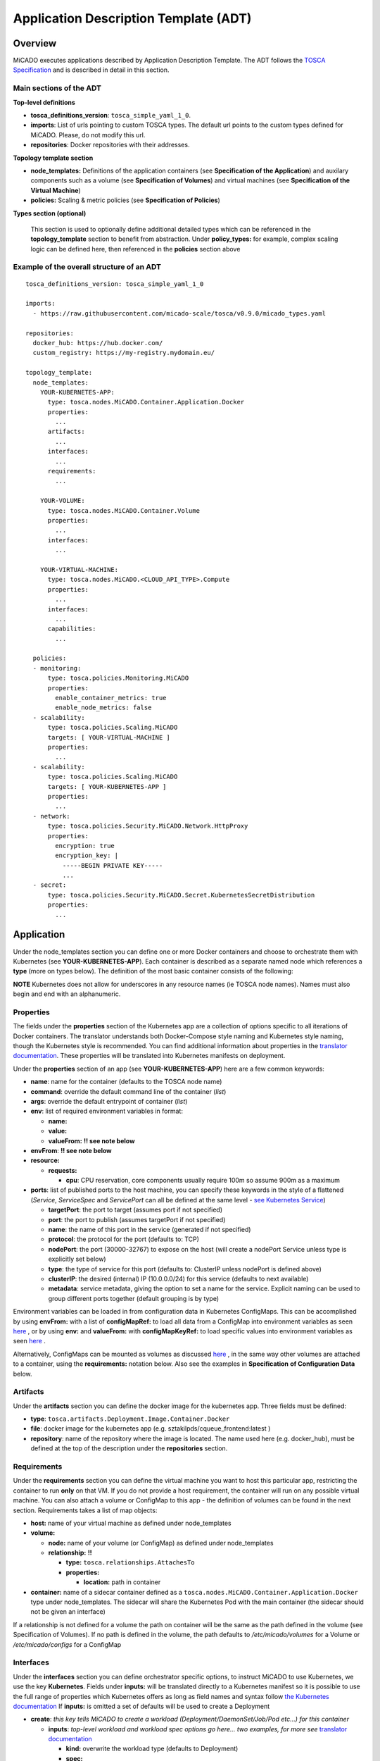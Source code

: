 .. _applicationdescription:


Application Description Template (ADT)
======================================

Overview
--------

MiCADO executes applications described by Application Description Template.
The ADT follows the `TOSCA Specification
<http://docs.oasis-open.org/tosca/TOSCA-Simple-Profile-YAML/v1.2/TOSCA-Simple-Profile-YAML-v1.2.pdf>`_
and is described in detail in this section.

Main sections of the ADT
~~~~~~~~~~~~~~~~~~~~~~~~

**Top-level definitions**

* **tosca_definitions_version**: ``tosca_simple_yaml_1_0``.
* **imports**: List of urls pointing to custom TOSCA types.
  The default url points to the custom types defined for MiCADO.
  Please, do not modify this url.
* **repositories**: Docker repositories with their addresses.

**Topology template section**

* **node_templates:** Definitions of the application containers (see
  **Specification of the Application**) and auxilary
  components such as a volume (see **Specification of Volumes**)
  and virtual machines (see **Specification of the Virtual Machine**)
* **policies:** Scaling & metric policies (see **Specification of Policies**)

**Types section (optional)**

  This section is used to optionally define additional detailed types which
  can be referenced in the **topology_template** section to benefit from
  abstraction. Under **policy_types:** for example, complex scaling logic
  can be defined here, then referenced in the **policies** section above


Example of the overall structure of an ADT
~~~~~~~~~~~~~~~~~~~~~~~~~~~~~~~~~~~~~~~~~~

::

   tosca_definitions_version: tosca_simple_yaml_1_0

   imports:
     - https://raw.githubusercontent.com/micado-scale/tosca/v0.9.0/micado_types.yaml

   repositories:
     docker_hub: https://hub.docker.com/
     custom_registry: https://my-registry.mydomain.eu/

   topology_template:
     node_templates:
       YOUR-KUBERNETES-APP:
         type: tosca.nodes.MiCADO.Container.Application.Docker
         properties:
           ...
         artifacts:
           ...
         interfaces:
           ...
         requirements:
           ...

       YOUR-VOLUME:
         type: tosca.nodes.MiCADO.Container.Volume
         properties:
           ...
         interfaces:
           ...

       YOUR-VIRTUAL-MACHINE:
         type: tosca.nodes.MiCADO.<CLOUD_API_TYPE>.Compute
         properties:
           ...
         interfaces:
           ...
         capabilities:
           ...

     policies:
     - monitoring:
         type: tosca.policies.Monitoring.MiCADO
         properties:
           enable_container_metrics: true
           enable_node_metrics: false
     - scalability:
         type: tosca.policies.Scaling.MiCADO
         targets: [ YOUR-VIRTUAL-MACHINE ]
         properties:
           ...
     - scalability:
         type: tosca.policies.Scaling.MiCADO
         targets: [ YOUR-KUBERNETES-APP ]
         properties:
           ...
     - network:
         type: tosca.policies.Security.MiCADO.Network.HttpProxy
         properties:
           encryption: true
           encryption_key: |
             -----BEGIN PRIVATE KEY-----
             ...
     - secret:
         type: tosca.policies.Security.MiCADO.Secret.KubernetesSecretDistribution
         properties:
           ...

Application
-----------

Under the node_templates section you can define one or more Docker containers
and choose to orchestrate them with Kubernetes (see **YOUR-KUBERNETES-APP**).
Each container is described as a separate named node which references a
**type** (more on types below). The definition of the most basic container
consists of the following:

**NOTE** Kubernetes does not allow for underscores in any resource names
(ie TOSCA node names). Names must also begin and end with an alphanumeric.

Properties
~~~~~~~~~~
The fields under the **properties** section of the Kubernetes app are a
collection of options specific to all iterations of Docker containers.
The translator understands both Docker-Compose style naming and Kubernetes
style naming, though the Kubernetes style is recommended. You can find
additional information about properties in the `translator documentation
<https://github.com/jaydesl/TOSCAKubed/blob/master/README.md>`__. These
properties will be translated into Kubernetes manifests on deployment.

Under the **properties** section of an app (see **YOUR-KUBERNETES-APP**)
here are a few common keywords:

* **name**: name for the container (defaults to the TOSCA node name)
* **command**: override the default command line of the container (*list*)
* **args**: override the default entrypoint of container (*list*)
* **env**: list of required environment variables in format:

  * **name:**
  * **value:**
  * **valueFrom:** **!! see note below**
* **envFrom**: **!! see note below**
* **resource:**

  * **requests:**

    * **cpu**: CPU reservation, core components usually require 100m so assume
      900m as a maximum
* **ports**: list of published ports to the host machine, you can specify these
  keywords in the style of a flattened (*Service*, *ServiceSpec* and
  *ServicePort* can all be defined at the same level - `see Kubernetes Service
  <https://kubernetes.io/docs/reference/generated/kubernetes-api/v1.15/#service-v1-core>`__)

  * **targetPort**: the port to target (assumes port if not specified)
  * **port**: the port to publish (assumes targetPort if not specified)
  * **name**: the name of this port in the service (generated if not specified)
  * **protocol**: the protocol for the port (defaults to: TCP)
  * **nodePort**: the port (30000-32767) to expose on the host
    (will create a nodePort Service unless type is explicitly set below)
  * **type**: the type of service for this port (defaults to: ClusterIP
    unless nodePort is defined above)
  * **clusterIP**: the desired (internal) IP (10.0.0.0/24) for this service
    (defaults to next available)
  * **metadata**: service metadata, giving the option to set a name for the
    service. Explicit naming can be used to group different ports together
    (default grouping is by type)

Environment variables can be loaded in from configuration
data in Kubernetes ConfigMaps. This can be accomplished by using **envFrom:**
with a list of **configMapRef:** to load all data from a ConfigMap into
environment variables as seen
`here <https://kubernetes.io/docs/tasks/configure-pod-container/configure-pod-configmap/#configure-all-key-value-pairs-in-a-configmap-as-container-environment-variables>`__
, or by using **env:** and **valueFrom:**  with **configMapKeyRef:** to load
specific values into environment variables as seen
`here <https://kubernetes.io/docs/tasks/configure-pod-container/configure-pod-configmap/#define-container-environment-variables-using-configmap-data>`__
.

Alternatively, ConfigMaps can be mounted as volumes as discussed
`here <https://kubernetes.io/docs/tasks/configure-pod-container/configure-pod-configmap/#add-configmap-data-to-a-volume>`__
, in the same way other volumes are attached to a container, using the
**requirements:** notation below. Also see the examples in **Specification**
**of Configuration Data** below.


Artifacts
~~~~~~~~~
Under the **artifacts** section you can define the docker image for the
kubernetes app. Three fields must be defined:

* **type**: ``tosca.artifacts.Deployment.Image.Container.Docker``
* **file**: docker image for the kubernetes app
  (e.g. sztakilpds/cqueue_frontend:latest )
* **repository**: name of the repository where the image is located.
  The name used here (e.g. docker_hub), must be defined at the top of
  the description under the **repositories** section.

Requirements
~~~~~~~~~~~~
Under the **requirements** section you can define the virtual machine
you want to host this particular app, restricting the container to run
**only** on that VM. If you do not provide a host requirement, the container
will run on any possible virtual machine. You can also attach a volume or
ConfigMap to this app - the definition of volumes can be found in the next
section. Requirements takes a list of map objects:

* **host:** name of your virtual machine as defined under node_templates
* **volume:**

  * **node:** name of your volume (or ConfigMap) as defined under
    node_templates
  * **relationship:** **!!**

    * **type:** ``tosca.relationships.AttachesTo``
    * **properties:**

      * **location:** path in container

* **container:** name of a sidecar container defined as a
  ``tosca.nodes.MiCADO.Container.Application.Docker`` type under
  node_templates. The sidecar will share the Kubernetes Pod with
  the main container (the sidecar should not be given an interface)

If a relationship is not defined for a volume the
path on container will be the same as the path defined in the volume
(see Specification of Volumes). If no path is defined in the volume,
the path defaults to */etc/micado/volumes* for a Volume or
*/etc/micado/configs* for a ConfigMap

Interfaces
~~~~~~~~~~
Under the **interfaces** section you can define orchestrator specific
options, to instruct MiCADO to use Kubernetes, we use the key **Kubernetes**.
Fields under **inputs:** will be translated directly to a Kubernetes manifest
so it is possible to use the full range of properties which Kubernetes offers
as long as field names and syntax follow `the Kubernetes documentation <https://kubernetes.io/docs/reference/generated/kubernetes-api/v1.15/#deployment-v1-apps>`__
If **inputs:** is omitted a set of defaults will be used to create a Deployment

* **create**: *this key tells MiCADO to create a workload*
  *(Deployment/DaemonSet/Job/Pod etc...) for this container*

  * **inputs**: *top-level workload and workload spec options go here...
    two examples, for more see* `translator documentation <https://github.com/jaydesl/TOSCAKubed/blob/master/README.md>`__

    * **kind:** overwrite the workload type (defaults to Deployment)
    * **spec:**

      * **strategy:**

        * **type:** Recreate (kill pods then update instead of RollingUpdate)

* **configure**: *this key configures the Pod for this workload*

  * **inputs**: `PodTemplateSpec <https://kubernetes.io/docs/reference/generated/kubernetes-api/v1.13/#podspec-v1-core>`__ options follow here... For example

    * **spec:**

      * **restartPolicy:** change the restart policy (defaults to Always)

Types
~~~~~

Through abstraction, it is possible to reference a
pre-defined parent type and simplify the description of a container. These
parent types can hide or reduce the complexity of more complex TOSCA constructs
such as **artifacts** and **interfaces** by enforcing defaults or moving them
to a simpler construct such as **properties**. Currently MiCADO supports the
following types:

* **tosca.nodes.MiCADO.Container.Application.Docker** -
  The base and most common type for Docker containers in MiCADO. If the
  desired Docker container image is stored in DockerHub, the property
  **image:** can be used instead of defining **artifacts:**

* **tosca.nodes.MiCADO.Container.Application.Docker.Deployment** -
  As above, but orchestrated as a Kubernetes Deployment so that **interfaces:**
  is not required

* **tosca.nodes.MiCADO.Container.Application.Docker.DaemonSet** -
  As above, but for a Kubernetes DaemonSet

* **tosca.nodes.MiCADO.Container.Pod.Kubernetes** -
  Creates an empty Pod. No properties are available, so to use this type
  a container must be defined and **assigned no interface** as type
  ``tosca.nodes.MiCADO.Container.Application.Docker`` and referenced under
  **requirements:** (more than one container can be referenced to run
  multiple containers in a single Pod)

* **tosca.nodes.MiCADO.Container.Pod.Kubernetes.Deployment** -
  As above, but a Kubernetes Deployment

Examples of the definition of a basic application
~~~~~~~~~~~~~~~~~~~~~~~~~~~~~~~~~~~~~~~~~~~~~~~~~
**With** *tosca.nodes.MiCADO.Container.Application.Docker* **and the**
**Docker image in a custom repository**
::

  YOUR-KUBERNETES-APP:
    type: tosca.nodes.MiCADO.Container.Application.Docker
    properties:
      name:
      command:
      args:
      env:
      ...
    artifacts:
      image:
        type: tosca.artifacts.Deployment.Image.Container.Docker
        file: YOUR_DOCKER_IMAGE
        repository: custom_registry
    requirements:
    - host: YOUR-VIRTUAL-MACHINE
    interfaces:
      Kubernetes:
        create:
          inputs:
          ...

**With** *tosca.nodes.MiCADO.Container.Application.Docker* **and the**
**Docker image in DockerHub**
::

  YOUR-KUBERNETES-APP:
    type: tosca.nodes.MiCADO.Container.Application.Docker
    properties:
      image: YOUR_DOCKER_IMAGE
      name:
      command:
      args:
      env:
      ...
    requirements:
    - host: YOUR-VIRTUAL-MACHINE
    interfaces:
      Kubernetes:
        create:
          inputs:
          ...

**With** *tosca.nodes.MiCADO.Container.Application.Docker.Deployment*
**and the Docker image in DockerHub**
::

  YOUR-KUBERNETES-APP:
    type: tosca.nodes.MiCADO.Container.Application.Docker.Deployment
    properties:
      image: YOUR_DOCKER_IMAGE
      name:
      command:
      args:
      env:
      ...
    requirements:
    - host: YOUR-VIRTUAL-MACHINE

**Multiple containers in a single Pod, images in DockerHub**
::

  YOUR-KUBERNETES-APP:
    type: tosca.nodes.MiCADO.Container.Application.Docker
    properties:
      image: YOUR_DOCKER_IMAGE
      name:
      command:
      ...

  YOUR-OTHER-KUBERNETES-APP:
    type: tosca.nodes.MiCADO.Container.Application.Docker
    properties:
      image: YOUR_OTHER_DOCKER_IMAGE
      name:
      command:
      ...

  YOUR-KUBERNETES-POD:
    type: tosca.nodes.MiCADO.Container.Pod.Kubernetes
    requirements:
    - container: YOUR-KUBERNETES-APP
    - container: YOUR-OTHER-KUBERNETES-APP

Networking in Kubernetes
~~~~~~~~~~~~~~~~~~~~~~~~

Kubernetes networking is inherently different to the approach taken by
Docker/Swarm. This is a complex subject which is worth a `read here <https://kubernetes.io/docs/concepts/cluster-administration/networking/>`__
. Since every pod gets its own IP, which any pod can by default use to
communicate with any other pod, this means there is no network to
explicitly define. If the **ports** keyword is defined in the definition
above, pods can reach each other over CoreDNS via their hostname (container
name).

Under the **outputs** section (this key is nested within *topology_template*)
you can define an output to retrieve from Kubernetes via the adaptor.
Currently, only port info is obtainable.

::

  outputs:
    ports:
      value: { get_attribute: [ YOUR-KUBERNETES-APP, port ]}

Volume
------
Volumes are defined at the same level as virtual machines and containers,
and are then connected to containers using the **requirements:** notation
discussed above in the container spec. Some examples of attaching volumes
will follow.

Interfaces
~~~~~~~~~~
Under the **interfaces** section you should define orchestrator specific
options, here we again use the key **Kubernetes:**

* **create**: *this key tells MiCADO to create a persistent volume and claim*

  * **inputs**: persistent volume specific spec options... here are two
    popular examples, see `Kubernetes volumes <https://kubernetes.io/docs/concepts/storage/volumes/>`__ for more

    * **nfs:**

      * **server:** IP of NFS server
      * **path:** path on NFS share

    * **hostPath:**

      * **path:** path on host

* **configure**:

  * **inputs**: using this key, options can be overwritten in the claim

Types
~~~~~

Through abstraction, it is possible to reference a
pre-defined parent type and simplify the description of a volume. These
parent types can hide or reduce the complexity of more complex TOSCA constructs
such as  **interfaces** by enforcing defaults or moving them
to a simpler construct such as **properties**. Currently MiCADO supports the
following volume types:

* **tosca.nodes.MiCADO.Container.Volume** -
  The base and most common type for volumes in MiCADO. It is
  necessary to define further fields under **interfaces:**
* **tosca.nodes.MiCADO.Container.Volume.EmptyDir** -
  Creates a `EmptyDir <https://kubernetes.io/docs/concepts/storage/volumes/#emptydir>`__
  persistent volume (PV) and claim (PVC) in Kubernetes
* **tosca.nodes.MiCADO.Container.Volume.HostPath** -
  Creates a `HostPath <https://kubernetes.io/docs/concepts/storage/volumes/#hostpath>`__
  PV and PVC. Define the path on host as **path:** under **properties:**
* **tosca.nodes.MiCADO.Container.Volume.NFS** -
  Creates an `NFS <https://kubernetes.io/docs/concepts/storage/volumes/#nfs>`__
  PV and PVC. Define the path and server IP as **path:** and **server:**
  under **properties:**
* **tosca.nodes.MiCADO.Container.Volume.GlusterFS** -
  Creates a `GlusterFS <https://kubernetes.io/docs/concepts/storage/volumes/#glusterfs>`__
  PV and PVC. Define path, endpoint and readOnly flag as **path:**,
  **endpoints:**, and **readOnly:** under **properties:**

Examples of the definition of a basic volume
~~~~~~~~~~~~~~~~~~~~~~~~~~~~~~~~~~~~~~~~~~~~

**With** *tosca.nodes.MiCADO.Container.Volume*
::

  YOUR-VOLUME:
    type: tosca.nodes.MiCADO.Container.Volume
    interfaces:
      Kubernetes:
        create:
          inputs:
            nfs:
              path: /exports
              server: 10.96.0.1

  YOUR-KUBERNETES-APP:
    type: tosca.nodes.MiCADO.Container.Application.Docker.Deployment
    properties:
      ...
    requirements:
    - volume:
        node: YOUR-VOLUME
        relationship:
          type: tosca.relationships.AttachesTo
          properties:
            location: /tmp/container/mount/point

**Another example with** *tosca.nodes.MiCADO.Container.Volume*

  Here, no **relationship** is defined under **requirements** so the path
  defined by the volume */etc/mypath* will be used as the container mount point

::

  YOUR-VOLUME:
    type: tosca.nodes.MiCADO.Container.Volume
    interfaces:
      Kubernetes:
        create:
          inputs:
            hostPath:
              path: /etc/mypath

  YOUR-KUBERNETES-APP:
    type: tosca.nodes.MiCADO.Container.Application.Docker.Deployment
    properties:
      ...
    requirements:
    - volume: YOUR-VOLUME

**With** *tosca.nodes.MiCADO.Container.Volume.EmptyDir*

::

  YOUR-VOLUME:
    type: tosca.nodes.MiCADO.Container.Volume.EmptyDir

  YOUR-KUBERNETES-APP:
    type: tosca.nodes.MiCADO.Container.Application.Docker.Deployment
    properties:
      ...
    requirements:
    - volume:
        node: YOUR-VOLUME
        relationship:
          type: tosca.relationships.AttachesTo
          properties:
            location: /tmp/container/mount/point

**With** *tosca.nodes.MiCADO.Container.Volume.NFS*

::

  YOUR-VOLUME:
    type: tosca.nodes.MiCADO.Container.Volume.NFS
    properties:
      path: /exports
      server: 10.96.0.1

  YOUR-KUBERNETES-APP:
    type: tosca.nodes.MiCADO.Container.Application.Docker.Deployment
    properties:
      ...
    requirements:
    - volume:
        node: YOUR-VOLUME
        relationship:
          type: tosca.relationships.AttachesTo
          properties:
            location: /tmp/container/mount/point

Configuration Data
------------------

Configuration data (a Kubernetes **ConfigMap**) are to be defined at the same
level as virtual machines, containers and volumes and then loaded into
environment variables, or mounted as volumes in the definition of containers
as discussed in **Specification of the Application**.
Some examples of using configurations will follow at the end of this section.

Interfaces
~~~~~~~~~~

Currently MiCADO only supports the definition of configuration
data as Kubernetes ConfigMaps. Under the
**interfaces** section of this type use the key **Kubernetes:**
to instruct MiCADO to create a ConfigMap.

* **create**: *this key tells MiCADO to create a ConfigMap*

  * **inputs**: ConfigMap fields to be overwritten, for more detail see
    `ConfigMap <https://kubernetes.io/docs/reference/generated/kubernetes-api/v1.15/#configmap-v1-core>`__

    * **data:** for UTF-8 byte values
    * **binaryData:** for byte values outside of the UTF-8 range

Types
~~~~~

Through abstraction, it is possible to reference a
pre-defined parent type and simplify the description of a ConfigMap.
These parent types can hide or reduce the complexity of more complex TOSCA
constructs such as **interfaces** by enforcing defaults or moving them
to a simpler construct such as **properties**. Currently MiCADO supports the
following ConfigMap types:

* **tosca.nodes.MiCADO.Container.Config** -
  The base and most common type for configuration data in MiCADO. It is
  necessary to define further fields under **interfaces:** as indicated above
* **tosca.nodes.MiCADO.Container.Config.Kubernetes** -
  Defaults to a Kubernetes interface and abstracts the inputs to properties.
  Define the data or binary data fields as **data:** and **binaryData:**
  under **properties:**

Examples of the definition of a simple ConfigMap
~~~~~~~~~~~~~~~~~~~~~~~~~~~~~~~~~~~~~~~~~~~~~~~~

**Single ENV var with** *tosca.nodes.MiCADO.Container.Config*

  Here the environment variable MY_COLOUR is assigned a value
  from the ConfigMap

::

  YOUR-CONFIG:
    type: tosca.nodes.MiCADO.Container.Config
    interfaces:
      Kubernetes:
        create:
          inputs:
            data:
              color: purple
              how: fairlyNice
              textmode: "true"

  YOUR-KUBERNETES-APP:
    type: tosca.nodes.MiCADO.Container.Application.Docker.Deployment
    properties:
      env:
      - name: MY_COLOUR
        valueFrom:
          configMapKeyRef:
            name: YOUR-CONFIG
            key: color

**All ENV vars with** *tosca.nodes.MiCADO.Container.Config.Kubernetes*

  Here an environment variable is created for each key (this becomes the
  variable name) and value pair in the ConfigMap

::

  YOUR-CONFIG:
    type: tosca.nodes.MiCADO.Container.Config.Kubernetes
    properties:
      data:
        color: purple
        how: fairlyNice
        textmode: "true"

  YOUR-KUBERNETES-APP:
    type: tosca.nodes.MiCADO.Container.Application.Docker.Deployment
    properties:
      envFrom:
      - configMapRef:
            name: YOUR-CONFIG

**A volume with** *tosca.nodes.MiCADO.Container.Config.Kubernetes*

  Here a volume at /etc/config is populated with three files named
  after the ConfigMap key names and containing the matching values

::

  YOUR-CONFIG:
    type: tosca.nodes.MiCADO.Container.Config.Kubernetes
    properties:
      data:
        color: purple
        how: fairlyNice
        textmode: "true"

  YOUR-KUBERNETES-APP:
    type: tosca.nodes.MiCADO.Container.Application.Docker.Deployment
    requirements:
    - volume:
        node: YOUR-CONFIG
        relationship:
          type: tosca.relationships.AttachesTo
          properties:
            location: /etc/config

Virtual Machine
---------------

The collection of docker containers (kubernetes applications) specified in the
previous section is orchestrated by Kubernetes. This section introduces how the
parameters of the virtual machine can be configured which will host the
Kubernetes worker node. During operation MiCADO will instantiate as many
virtual machines with the parameters defined here as required during scaling.
MiCADO currently supports seven different cloud interfaces: CloudSigma,
CloudBroker, EC2, Nova, Azure, OCI and GCE. MiCADO supports multiple virtual
machine "sets" which can be restricted to host only specific containers
(defined in the requirements section of the container specification). At the
moment multi-cloud support is in alpha stage, so only certain combinations of
different cloud service providers will work.

**NOTE** Underscores are not permitted in virtual machine names
(ie TOSCA node names). Names should also begin and end with an alphanumeric.

.. _workerfirewallconfig:

The following ports and protocols should be enabled on the virtual machine
acting as MiCADO worker, replacing [exposed_application_ports] with ports you
wish to expose on the host:

========  =============  ====================
Protocol  Port(s)        Service
========  =============  ====================
 TCP      30000-32767*   exposed application node ports (configurable*)
 TCP      22             SSH
 TCP      10250          kubelet
 UDP      8285 & 8472    flannel overlay network
========  =============  ====================

The following subsections details how to configure them.

General
~~~~~~~

**Here is the basic look of a Virtual Machine node inside an ADT:**

::

  SAMPLE-VIRTUAL-MACHINE:
    type: tosca.nodes.MiCADO...Compute
      properties:
        <CLOUD-SPECIFIC VM PROPERTIES>
        context:
          insert: true
          cloud_config: |
            runcmd:
            - <some_command_here>

      capabilities:
        host:
          properties:
            num_cpus: 2
            mem_size: 4 GB
        os:
          properties:
            type: linux
            distribution: ubuntu
            version: 18.04

      interfaces:
        Occopus:
          create:
            inputs:
              endpoint: https://mycloud/api/v1

The **properties** section is **REQUIRED** and contains the necessary
properties to provision the virtual machine and vary from cloud to cloud.
Properties for each cloud are detailed further below.

**Cloud Contextualisation**

  It is possible to provide custom configuration of the deployed nodes via
  `cloud-init scripts <https://cloudinit.readthedocs.io/en/latest/topics/examples.html>`__
  . MiCADO relies on a cloud-init config to join nodes as  workers to the
  cluster, so it is recommended to only add to the default config, except
  for certain cases.

  The **context** key is supported by all the cloud compute node definitions
  below. New cloud-init configurations should be defined in **cloud_config**
  and one of **append** or **insert** should be set to *true* to avoid
  overwriting the default cloud-init config for MiCADO.

  - Setting **append** to true will add the newly defined configurations
    to the end of the default cloud-init config
  - Setting **insert** to true will add the newly defined configurations
    to the start of the default cloud-init config, before the MiCADO Worker
    is fully initialised




The **capabilities** sections for all virtual machine definitions that follow
are identical and are **ENTIRELY OPTIONAL**. They are ommited in the
cloud-specific examples below. They are filled with the following metadata to
support human readability:

* **num_cpus** under *host* is an integer specifying number of CPUs for
  the instance type
* **mem_size** under *host* is a readable string with unit specifying RAM of
  the instance type
* **type** under *os* is a readable string specifying the operating system
  type of the image
* **distribution** under *os* is a readable string specifying the OS distro
  of the image
* **version** under *os* is a readable string specifying the OS version of
  the image

The **interfaces** section of all virtual machine definitions that follow
are **REQUIRED**, and allow you to provide orchestrator specific inputs, in
the examples we use either **Occopus** or **Terraform** based on suitability.

* **create**: *this key tells MiCADO to create the VM using Occopus/Terraform*

  * **inputs**: Extra settings to pass to Occopus or Terraform

    * **endpoint:** the endpoint API of the cloud (always required for
      Occopus, sometimes required for Terraform)


CloudSigma
~~~~~~~~~~

To instantiate MiCADO workers on CloudSigma, please use the template below.
MiCADO **requires** num_cpus, mem_size, vnc_password, libdrive_id,
public_key_id and firewall_policy to instantiate VM on *CloudSigma*.

Currently, only **Occopus** has support for CloudSigma, so Occopus must be
enabled as in :ref:`customize`, and the interface must be set to Occopus as
in the example below.

::

  YOUR-VIRTUAL-MACHINE:
    type: tosca.nodes.MiCADO.CloudSigma.Compute
      properties:
        num_cpus: ADD_NUM_CPUS_FREQ (e.g. 4096)
        mem_size: ADD_MEM_SIZE (e.g. 4294967296)
        vnc_password: ADD_YOUR_PW (e.g. secret)
        libdrive_id: ADD_YOUR_ID_HERE (eg. 87ce928e-e0bc-4cab-9502-514e523783e3)
        public_key_id: ADD_YOUR_ID_HERE (e.g. d7c0f1ee-40df-4029-8d95-ec35b34dae1e)
        nics:
        - firewall_policy: ADD_YOUR_FIREWALL_POLICY_ID_HERE (e.g. fd97e326-83c8-44d8-90f7-0a19110f3c9d)
          ip_v4_conf:
            conf: dhcp

      interfaces:
        Occopus:
          create:
            inputs:
              endpoint: ADD_YOUR_ENDPOINT (e.g for cloudsigma https://zrh.cloudsigma.com/api/2.0 )

Under the **properties** section of a CloudSigma virtual machine definition
these inputs are available.:

* **num_cpus** is the speed of CPU (e.g. 4096) in terms of MHz of your VM
  to be instantiated. The CPU frequency required to be between 250 and 100000
* **mem_size** is the amount of RAM (e.g. 4294967296) in terms of bytes to be
  allocated for your VM. The memory required to be between 268435456 and
  137438953472
* **vnc_password** set the password for your VNC session (e.g. secret).
* **libdrive_id** is the image id (e.g. 87ce928e-e0bc-4cab-9502-514e523783e3)
  on your CloudSigma cloud. Select an image containing a base os installation
  with cloud-init support!
* **public_key_id** specifies the keypairs
  (e.g. d7c0f1ee-40df-4029-8d95-ec35b34dae1e) to be assigned to your VM.
* **nics[.firewall_policy && .ip_v4_conf.conf]**  specifies network policies
  (you can define multiple security groups in the form of a list for your VM).


CloudBroker
~~~~~~~~~~~

To instantiate MiCADO workers on CloudBroker, please use the template below.
MiCADO **requires** deployment_id and instance_type_id to instantiate a VM on
*CloudBroker*.

Currently, only **Occopus** has support for CloudBroker, so Occopus must be
enabled as in :ref:`customize` and the interface must be set to Occopus as
in the example below.

::

  YOUR-VIRTUAL-MACHINE:
    type: tosca.nodes.MiCADO.CloudBroker.Compute
      properties:
        deployment_id: ADD_YOUR_ID_HERE (e.g. e7491688-599d-4344-95ef-aff79a60890e)
        instance_type_id: ADD_YOUR_ID_HERE (e.g. 9b2028be-9287-4bf6-bbfe-bcbc92f065c0)
        key_pair_id: ADD_YOUR_ID_HERE (e.g. d865f75f-d32b-4444-9fbb-3332bcedeb75)
        opened_port: ADD_YOUR_PORTS_HERE (e.g. '22,2377,7946,8300,8301,8302,8500,8600,9100,9200,4789')

      interfaces:
        Occopus:
          create:
            inputs:
              endpoint: ADD_YOUR_ENDPOINT (e.g https://cola-prototype.cloudbroker.com )

Under the **properties** section of a CloudBroker virtual machine definition
these inputs are available.:

* **deployment_id** is the id of a preregistered deployment in CloudBroker
  referring to a cloud, image, region, etc. Make sure the image contains a
  base OS (preferably Ubuntu) installation with cloud-init support! The id is
  the UUID of the deployment which can be seen in the address bar of your
  browser when inspecting the details of the deployment.
* **instance_type_id** is the id of a preregistered instance type in
  CloudBroker referring to the capacity of the virtual machine to be deployed.
  The id is the UUID of the instance type which can be seen in the address bar
  of your browser when inspecting the details of the instance type.
* **key_pair_id** is the id of a preregistered ssh public key in CloudBroker
  which will be deployed on the virtual machine. The id is the UUID of the key
  pair which can be seen in the address bar of your browser when inspecting the
  details of the key pair.
* **opened_port** is one or more ports to be opened to the world. This is a
  string containing numbers separated by a comma.

EC2
~~~

To instantiate MiCADO workers on a cloud through EC2 interface, please use the
template below. MiCADO **requires** region_name, image_id and instance_type to
instantiate a VM through *EC2*.

**Terraform** supports provisioning on AWS EC2, and **Occopus** supports
both AWS EC2 and OpenNebula EC2. To use Terraform, enable it as described
in :ref:`customize` and adjust the interfaces section accordingly.

::

  YOUR-VIRTUAL-MACHINE:
    type: tosca.nodes.MiCADO.EC2.Compute
    properties:
      region_name: ADD_YOUR_REGION_NAME_HERE (e.g. eu-west-1)
      image_id: ADD_YOUR_ID_HERE (e.g. ami-12345678)
      instance_type: ADD_YOUR_INSTANCE_TYPE_HERE (e.g. t1.small)

    interfaces:
      Occopus:
        create:
          inputs:
            endpoint: ADD_YOUR_ENDPOINT (e.g https://ec2.eu-west-1.amazonaws.com)

Under the **properties** section of an EC2 virtual machine definition these
inputs are available.:

* **region_name** is the region name within an EC2 cloud (e.g. eu-west-1).
* **image_id** is the image id (e.g. ami-12345678) on your EC2 cloud. Select an
  image containing a base os installation with cloud-init support!
* **instance_type** is the instance type (e.g. t1.small) of your VM to be
  instantiated.
* **key_name** optionally specifies the keypair (e.g. my_ssh_keypair) to be
  deployed on your VM.
* **security_group_ids** optionally specify security settings (you can define
  multiple security groups or just one, but this property must be formatted as
  a list, e.g. [sg-93d46bf7]) of your VM.
* **subnet_id** optionally specifies subnet identifier (e.g. subnet-644e1e13)
  to be attached to the VM.

Under the **interfaces** section of an EC2 virtual machine definition, the
**endpoint** input is required by Occopus as seen in the example above.

For Terraform the endpoint is discovered automatically based on region.
To customise the endpoint pass the **endpoint** input in interfaces.

::

  ...
    interfaces:
      Terraform:
        create:
          inputs:
            endpoint: ADD_YOUR_ENDPOINT (e.g https://my-custom-endpoint/api)

Nova
~~~~

To instantiate MiCADO workers on a cloud through Nova interface, please use the
template below. MiCADO **requires** image_id, flavor_name, project_id and
network_id to instantiate a VM through *Nova*.

Both **Occopus and Terraform** support Nova provisioning. To use Terraform,
enable it as described in :ref:`customize` and adjust the interfaces section
accordingly.

::

  YOUR-VIRTUAL-MACHINE:
    type: tosca.nodes.MiCADO.Nova.Compute
    properties:
      image_id: ADD_YOUR_ID_HERE (e.g. d4f4e496-031a-4f49-b034-f8dafe28e01c)
      flavor_name: ADD_YOUR_ID_HERE (e.g. 3)
      project_id: ADD_YOUR_ID_HERE (e.g. a678d20e71cb4b9f812a31e5f3eb63b0)
      network_id: ADD_YOUR_ID_HERE (e.g. 3fd4c62d-5fbe-4bd9-9a9f-c161dabeefde)
      key_name: ADD_YOUR_KEY_HERE (e.g. keyname)
      security_groups:
        - ADD_YOUR_ID_HERE (e.g. d509348f-21f1-4723-9475-0cf749e05c33)

    interfaces:
      Occopus:
        create:
          inputs:
            endpoint: ADD_YOUR_ENDPOINT (e.g https://sztaki.cloud.mta.hu:5000/v3)

Under the **properties** section of a Nova virtual machine definition these
inputs are available.:

* **project_id** is the id of project you would like to use on your target
  Nova cloud.
* **image_id** is the image id on your Nova cloud. Select an image containing
  a base os installation with cloud-init support!
* **flavor_name** is the id of the desired flavor for the VM.
* **tenant_name** is the name of the Tenant or Project to login with.
* **user_domain_name** is the domain name where the user is located.
* **availability_zone** is the availability zone in which to create the VM.
* **server_name** optionally defines the hostname of VM (e.g.:”helloworld”).
* **key_name** optionally sets the name of the keypair to be associated to the
  instance. Keypair name must be defined on the target nova cloud before
  launching the VM.
* **security_groups** optionally specify security settings (you can define
  multiple security groups in the form of a **list**) for your VM.
* **network_id** is the id of the network you would like to use on your target
  Nova cloud.

Under the **interfaces** section of a Nova virtual machine definition, the
**endpoint** input (v3 Identity service) is required as seen in the
example above.

For Terraform the endpoint should also be passed as **endpoint**  in inputs.
Depending on the configuration of the OpenStack cluster, it may be necessary
to provide **network_name** in addition to the ID.

::

  ...
    interfaces:
      Terraform:
        create:
          inputs:
            endpoint: ADD_YOUR_ENDPOINT (e.g https://sztaki.cloud.mta.hu:5000/v3)
            network_name: ADD_YOUR_NETWORK_NAME (e.g mynet-default)

**Authentication** in OpenStack is supported by MiCADO in two ways:

  The default method is authenticating with the same credentials
  used to access the OpenStack WebUI by providing
  the **username** and **password** fields in *credentials-cloud-api.yml*
  during :ref:`cloud-credentials`

  The other option is with `Application Credentials <https://docs.openstack.org/keystone/queens/user/application_credentials.html>`__
  For this method, provide **application_credential_id** and
  **applicaiton_credential_secret** in *credentials-cloud-api.yml*.
  If these fields are filled, **username** and **password** will be
  ignored.

Azure
~~~~~

To instantiate MiCADO workers on a cloud through Azure interface, please
use the template below. Currently, only **Terraform** has support for Azure,
so Terraform must be enabled as in :ref:`customize`, and the interface must
be set to Terraform as in the example below.

MiCADO supports Windows VM provisioning in Azure. To force a Windows VM,
simply **DO NOT** pass the **public_key** property and **set the image** to
a desired WindowsServer Sku (2016-Datacenter). `Refer to this Sku list <https://docs.microsoft.com/en-us/azure/virtual-machines/windows/cli-ps-findimage#table-of-commonly-used-windows-images>`__

::

  YOUR-VIRTUAL-MACHINE:
    type: tosca.nodes.MiCADO.Azure.Compute
    properties:
      resource_group: ADD_YOUR_RG_HERE (e.g. my-test)
      virtual_network: ADD_YOUR_VNET_HERE (e.g. my-test-vnet)
      subnet: ADD_YOUR_SUBNET_HERE (e.g. default)
      network_security_group: ADD_YOUR_NSG_HERE (e.g. my-test-nsg)
      size: ADD_YOUR_ID_HERE (e.g. Standard_B1ms)
      image: ADD_YOUR_IMAGE_HERE (e.g. 18.04.0-LTS or 2016-Datacenter)
      public_key: ADD_YOUR_MINIMUM_2048_KEY_HERE (e.g. ssh-rsa ASHFF...)
      public_ip: [OPTIONAL] BOOLEAN_ENABLE_PUBLIC_IP (e.g. true)

    interfaces:
      Terraform:
        create:

Under the **properties** section of a Azure virtual machine definition these
inputs are available.:

* **resource_group** specifies the name of the resource group in which
  the VM should exist.
* **virtual_network** specifies the virtual network associated with the VM.
* **subnet** specifies the subnet associated with the VM.
* **network_security_group** specifies the security settings for the VM.
* **vm_size** specifies the size of the VM.
* **image** specifies the name of the image.
* **public_ip [OPTIONAL]** Associate a public IP with the VM.
* **key_data** The public SSH key (minimum 2048-bit) to be associated with
  the instance.
  **Defining this property forces creation of a Linux VM. If it is not**
  **defined, a Windows VM will be created**

Under the **interfaces** section of a Azure virtual machine definition no
specific inputs are required, but **Terraform: create:** should be present

**Authentication** in Azure is supported by MiCADO in two ways:

  The first is by setting up a `Service Principal <https://www.terraform.io/docs/providers/azurerm/guides/service_principal_client_secret.html>`__
  and providing the required fields in *credentials-cloud-api.yml* during
  :ref:`cloud-credentials`

  The other option is by enabling a `System-Assigned Managed Identity <https://docs.microsoft.com/en-us/azure/active-directory/managed-identities-azure-resources/qs-configure-portal-windows-vm#enable-system-assigned-managed-identity-during-creation-of-a-vm>`__
  on the **MiCADO Master VM** and then `modify access control <https://docs.microsoft.com/en-us/azure/active-directory/managed-identities-azure-resources/howto-assign-access-portal#use-rbac-to-assign-a-managed-identity-access-to-another-resource>`__
  of the **current subscription** to assign the role of **Contributor** to
  the **MiCADO Master VM**

GCE
~~~

To instantiate MiCADO workers on a cloud through Google interface, please use
the template below. Currently, only **Terraform** has support for Azure,
so Terraform must be enabled as in :ref:`customize`, and the interface must
be set to Terraform as in the example below.

::

  YOUR-VIRTUAL-MACHINE:
    type: tosca.nodes.MiCADO.GCE.Compute
    properties:
      region: ADD_YOUR_ID_HERE (e.g. us-west1)
      zone: ADD_YOUR_ID_HERE (e.g. us-west1-a)
      project: ADD_YOUR_ID_HERE (e.g. PGCE)
      machine_type: ADD_YOUR_ID_HERE (e.g. n1-standard-2)
      image: ADD_YOUR_ID_HERE (e.g.  ubuntu-os-cloud/ubuntu-1804-lts)
      network: ADD_YOUR_ID_HERE (e.g. default)
      ssh-keys: ADD_YOUR_ID_HERE (e.g. ssh-rsa AAAB3N...)

    interfaces:
      Terraform:
        create:

Under the **properties** section of a GCE virtual machine definition these
inputs are available.:

* **project** is the project to manage the resources in.
* **image** specifies the image from which to initialize the VM disk.
* **region** is the region that the resources should be created in.
* **machine_type** specifies the type of machine to create.
* **zone** is the zone that the machine should be created in.
* **network** is the network to attach to the instance.
* **ssh-keys** sets the public SSH key to be associated with the instance.

Under the **interfaces** section of a GCE virtual machine definition no
specific inputs are required, but **Terraform: create:** should be present

**Authentication** in GCE is done using a service account key file in JSON
format. You can manage the key files using the Cloud Console. The steps to
retrieve the key file is as follows :

  * Open the **IAM & Admin** page in the Cloud Console.
  * Click **Select a project**, choose a project, and click **Open**.
  * In the left nav, click **Service accounts**.
  * Find the row of the service account that you want to create a key for.
    In that row, click the **More** button, and then click **Create key**.
  * Select a **Key type** and click **Create**.

OCI
~~~

To instantiate MiCADO workers on a cloud through Oracle interface, please use
the template below. Currently, only **Terraform** has support for Oracle,
so Terraform must be enabled as in :ref:`customize`, and the interface must
be set to Terraform as in the example below.

::

  YOUR-VIRTUAL-MACHINE:
    type: tosca.nodes.MiCADO.OCI.Compute
    properties:
      region: <REGION_NAME> (e.g. uk-london-1)
      availability_domain: <AVAILABILITY_DOMAIN> (e.g. lVvK:UK-LONDON-1-AD-1)
      compartment_id: <COMPARTMENT_OCID> (e.g ocid1.tenancy.oc1..aaa)
      shape: <VM_TYPE_NAME> (e.g. VM.Standard.E2.1)
      source_id: <VM_IMAGE_OCID> (e.g ocid1.image.oc1.uk-london-1.aaa)
      subnet_id: <SUBNET_OCID> (e.g ocid1.subnet.oc1.uk-london-1.aaa)
      network_security_group: <NETWORK_SECURITY_GROUP_OCID> (e.g ocid1.networksecuritygroup.oc1.uk-london-1.aaa)
      ssh-keys: ADD_YOUR_ID_HERE (e.g. ssh-rsa AAAB3N...)

    interfaces:
      Terraform:
        create:

Under the **properties** section of a OCI virtual machine definition these
inputs are available.:

* **availability_domain** is the availability domain of the instance.
* **source_id** specifies the OCID of an image from which to initialize the
  VM disk.
* **region** is the region that the resources should be created in.
* **shape** specifies the type of machine to create.
* **compartment_id** is the OCID of the compartment.
* **subnet_id** is the OCID of the subnet to create the VNIC in.
* **network_security_group** specifies the OCID of the network security
  settings for the VM.
* **ssh-keys** sets the public SSH key to be associated with the instance.

Under the **interfaces** section of a GCE virtual machine definition no
specific inputs are required, but **Terraform: create:** should be present.

**Authentication** in OCI is supported by MiCADO in two ways:

  The first is by setting up an `Instance Principal <https://www.terraform.io/docs/providers/oci/index.html>`__
  based authentication on the **MiCADO Master VM** by creating suitable 'Dynamic Group and Policies <https://docs.cloud.oracle.com/en-us/iaas/Content/Identity/Tasks/callingservicesfrominstances.htm>`__
  associated with it.

  The other option is by enabling an `API Key  <https://docs.cloud.oracle.com/en-us/iaas/Content/API/Concepts/apisigningkey.htm#five>`__
  based authentication on the **MiCADO Master VM** and providing the required
  fields in *credentials-cloud-api.yml* during :ref:`cloud-credentials`


Types
~~~~~

Through abstraction, it is possible to reference a
pre-defined type and simplify the description of a virtual machine. Currently
MiCADO supports these additional types for CloudSigma, but more can be written:

* **tosca.nodes.MiCADO.EC2.Compute.Terra** -
  Orchestrates with Terraform on eu-west-2, overwrite region_name
  under **properties** to change region
* **tosca.nodes.MiCADO.CloudSigma.Compute.Occo** -
  Automatically orchestrates on Zurich with Occopus. There is no need to
  define further fields under **interfaces:** but Zurich can be changed
  by overwriting **endpoint** under **properties:**
* **tosca.nodes.MiCADO.CloudSigma.Compute.Occo.small** -
  As above but creates a 2GHz/2GB node by default
* **tosca.nodes.MiCADO.CloudSigma.Compute.Occo.big** -
  As above but creates a 4GHz/4GB node by default
* **tosca.nodes.MiCADO.CloudSigma.Compute.Occo.small.NFS** -
  As *small* above but installs NFS dependencies by default

Example definition of a VM using abstraction
~~~~~~~~~~~~~~~~~~~~~~~~~~~~~~~~~~~~~~~~~~~~

**With** *tosca.nodes.MiCADO.CloudSigma.Compute.Occo.small*
**and omitting capabilities metadata**

::

  YOUR-VIRTUAL-MACHINE:
    type: tosca.nodes.MiCADO.CloudSigma.Compute.Occo.small
      properties:
        vnc_password: ADD_YOUR_PW (e.g. secret)
        libdrive_id: ADD_YOUR_ID_HERE (eg. 87ce928e-e0bc-4cab-9502-514e523783e3)
        public_key_id: ADD_YOUR_ID_HERE (e.g. d7c0f1ee-40df-4029-8d95-ec35b34dae1e)
        nics:
        - firewall_policy: ADD_YOUR_FIREWALL_POLICY_ID_HERE (e.g. fd97e326-83c8-44d8-90f7-0a19110f3c9d)
          ip_v4_conf:
            conf: dhcp

Monitoring Policy
-----------------

Metric collection is now disabled by default. The basic
exporters from previous MiCADO versions can be enabled through the monitoring
policy below. If the policy is omitted, or if one property is left undefined,
then the relevant metric collection will be disabled.

::

  policies:
  - monitoring:
      type: tosca.policies.Monitoring.MiCADO
      properties:
        enable_container_metrics: true
        enable_node_metrics: true


Scaling Policy
--------------

Basic scaling
~~~~~~~~~~~~~

To utilize the autoscaling functionality of MiCADO, scaling policies can be defined on virtual machine and on the application level. Scaling policies can be listed under the **policies** section. Each **scalability** subsection must have the **type** set to the value of ``tosca.policies.Scaling.MiCADO`` and must be linked to a node defined under **node_template**. The link can be implemented by specifying the name of the node under the **targets** subsection. You can attach different policies to different containers or virtual machines, though a new policy should exist for each. The details of the scaling policy can be defined under the **properties** subsection. The structure of the **policies** section can be seen below.

::

   topology_template:
     node_templates:
       YOUR-VIRTUAL-MACHINE:
         type: tosca.nodes.MiCADO.<CLOUD_API_TYPE>.Compute
         ...
       YOUR-OTHER-VIRTUAL-MACHINE:
         type: tosca.nodes.MiCADO.<CLOUD_API_TYPE>.Compute
         ...
       YOUR-KUBERNETES-APP:
         type: tosca.nodes.MiCADO.Container.Application.Docker
         ...
       YOUR-OTHER-KUBERNETES-APP:
         type: tosca.nodes.MiCADO.Container.Application.Docker
         ...

     policies:
     - scalability:
        type: tosca.policies.Scaling.MiCADO
        targets: [ YOUR-VIRTUAL-MACHINE ]
        properties:
          ...
     - scalability:
        type: tosca.policies.Scaling.MiCADO
        targets: [ YOUR-OTHER-VIRTUAL-MACHINE ]
        properties:
          ...
     - scalability:
        type: tosca.policies.Scaling.MiCADO
        targets: [ YOUR-KUBERNETES-APP ]
        properties:
          ...
     - scalability:
        type: tosca.policies.Scaling.MiCADO
        targets: [ YOUR-OTHER-KUBERNETES-APP ]
        properties:
          ...

The scaling policies are evaluated periodically. In every turn, the virtual machine level scaling policies are evaluated, followed by the evaluation of each scaling policies belonging to kubernetes-deployed applications.

The **properties** subsection defines the scaling policy itself. For monitoring purposes, MiCADO integrates the Prometheus monitoring tool with two built-in exporters on each worker node: Node exporter (to collect data on nodes) and CAdvisor (to collect data on containers). Based on Prometheus, any monitored information can be extracted using the Prometheus query language and the returned value can be associated to a user-defined variable. Once variables are updated, scaling rule is evaluated. Scaling rule is specified by (a short) Python code. The code can refer to/use the variables. The structure of the scaling policy can be seen below.

::

     - scalability:
         ...
         properties:
           sources:
             - 'myprometheus.exporter.ip.address:portnumber'
           constants:
             LOWER_THRESHOLD: 50
             UPPER_THRESHOLD: 90
             MYCONST: 'any string'
           queries:
             THELOAD: 'Prometheus query expression returning a number'
             MYLISTOFSTRING: ['Prometheus query returning a list of strings as tags','tagname as filter']
             MYEXPR: 'something refering to {{MYCONST}}'
           alerts:
             - alert: myalert
               expr: 'Prometheus expression for an event important for scaling'
               for: 1m
           min_instances: 1
           max_instances: 5
           scaling_rule: |
             if myalert:
               m_node_count=5
             if THELOAD>UPPER_THRESHOLD:
               m_node_count+=1
             if THELOAD<LOWER_THRESHOLD:
               m_node_count-=1

The subsections have the following roles:

* **sources** supports the dynamic attachment of an external exporter by specifying a list endpoints of exporters (see example above). Each item found under this subsection is configured under Prometheus to start collecting the information provided/exported by the exporters. Once done, the values of the parameters provided by the exporters become available. MiCADO supports Kubernetes service discovery to define such a source, simply pass the name of the app as defined in TOSCA and do not specify any port number
* **constants** subsection is used to predefined fixed parameters. Values associated to the parameters can be referred by the scaling rule as variable (see ``LOWER_THRESHOLD`` above) or in any other sections referred as Jinja2 variable (see ``MYEXPR`` above).
* **queries** contains the list of Prometheus query expressions to be executed and their variable name associated (see ``THELOAD`` or ``MYLISTOFSTRING`` above)
* **alerts** subsection enables the utilization of the alerting system of Prometheus. Each alert defined here is registered under Prometheus and fired alerts are represented with a variable of their name set to True during the evaluation of the scaling rule (see ``myalert`` above).
* **min_instances** keyword specifies the lowest number of instances valid for the node.
* **max_instances** keyword specifies the highest number of instances valid for the node.
* **scaling_rule** specifies Python code to be evaluated periodically to decide on the number of instances. The Python expression must be formalized with the following conditions:

  - Each constant defined under the ‘constants’ section can be referred; its value is the one defined by the user.
  - Each variable defined under the ‘queries’ section can be referred; its value is the result returned by Prometheus in response to the query string.
  - Each alert name defined under the ‘alerts’ section can be referred, its value is a logical True in case the alert is firing, False otherwise
  - Expression must follow the syntax of the Python language
  - Expression can be multiline
  - The following predefined variables can be referred; their values are defined and updated before the evaluation of the scaling rule

    - m_nodes: python list of nodes belonging to the kubernetes cluster
    - m_node_count: the target number of nodes
    - m_nodes_todrop: the ids or ip addresses of the nodes to be dropped in case of downscaling **NOTE MiCADO-Terraform supports private IPs on Azure or AWS EC2 only**
    - m_container_count: the target number of containers for the service the evaluation belongs to
    - m_time_since_node_count_changed: time in seconds elapsed since the number of nodes changed

  - In a scaling rule belonging to the virtual machine, the name of the variable to be updated is ``m_node_count``; as an effect the number stored in this variable will be set as target instance number for the virtual machines.
  - In a scaling rule belonging to the virtual machine, the name of the variable to be updated is ``m_nodes_todrop``;the variable must be filled with list of ids or ip addresses and as an effect the valid nodes will be dropped. The variable ``m_node_count`` should not be modified in case of node dropping, MiCADO will update it automatically.
  - In a scaling rule belonging to a kubernetes deployment, the name of the variable to be set is ``m_container_count``; as an effect the number stored in this variable will be set as target instance number for the kubernetes service.

For debugging purposes, the following support is provided:

* ``m_dryrun`` can be specified in the **constant** as list of components towards which the communication is disabled. It has the following syntax: m_dryrun: ["prometheus","occopus","k8s","optimizer"] Use this feature with caution!

* the standard output of the python code defined by the user under the scaling rule section is collected in a separate log file stored under the policy keeper log directory. It can also be used for debugging purposes.

For further examples, inspect the scaling policies of the demo examples detailed in the next section.

Optimiser-based scaling
~~~~~~~~~~~~~~~~~~~~~~~

For implementing more advanced scaling policies, it is possible to utilize the built-in Optimiser in MiCADO. The role of the Optimiser is to support decision making in calculating the number of worker nodes (virtual machines) i.e. to scale the nodes to the optimal level. Optimiser is implemented using machine learning algorithm aiming to learn the relation between various metrics and the effect of scaling events. Based on this learning, the Optimiser is able to calculate and advise on the necessary number of virtual machines.

Current limitations
  - only web based applications are supported
  - only one of the node sets can be supported
  - no container scaling is supported

Optimiser can be utilised based on the following principles
  - User specifies a so-called target metric with its associated minimum and maximum thresholds. The target metric is a monitored Prometheus expression for which the value is tried to be kept between the two thresholds by the Optimiser with scaling advices.
  - User specifies several so-called input metrics which represent the state of the system correlating to the target variable
  - User specifies several initial settings (see later) for the Optimiser
  - User submits the application activating the Optimiser through the ADT
  - Optimiser starts with the 'training' phase during which the correlations are learned. During the training phase artificial load must be generated for the web application and scaling activities must be performed (including extreme values) in order to present all possible situations for the Optimiser. During the phase, Optimiser continuously monitors the input/target metrics and learns the correlations.
  - When correlations are learnt, Optimiser turns to 'production' phase during which advice can be requested from the Optimiser. During this phase, Optimiser returns advice on request, where the advice contains the number of virtual machines (nodes) to be scaled to. During the production phase, the Optimiser continues its learning activity to adapt to the new situations.

Activation of the Optimiser
  Optimiser must be enabled at deployment time. By default it is disabled. Once it is enabled and deployed, it can be driven through the scaling policy in subsections "constants" and "queries". Each parameter relating to the Optimiser must start with the "m_opt\_" string. In case no variable name with this prefix is found in any sections, Optimiser is not activated.

Initial settings for the Optimiser
  Parameters for initial settings are defined under the "constants" section and their name must start with the "m_opt_init\_" prefix. These parameters are as follows:

  - **m_opt_init_knowledge_base** is a parameter which specifies the way how the knowledge base must be built under the Optimiser. When defined as "build_new", Optimiser empties its knowledge base and starts building a new knowledge i.e. starts learning the correlations. When using the "use_existing" value, the knowledge is kept and continued building further. Default is "use_existing".
  - **m_opt_init_training_samples_required** defines how many sample of the metrics must be collected by the Optimiser before start learning the correlations. Default is 300.
  - **m_opt_init_max_upscale_delta** specifies the maximum change in number of node for an upscaling advice. Default is 6.
  - **m_opt_init_max_downscale_delta** specifies the maximum change in number of node for a downscaling advice. Default is 6.
  - **m_opt_init_advice_freeze_interval** specifies how many seconds must elapse before the Optimiser advises a different number of node. Can be used to mitigate the frequency of scaling. Defaults to 0.

Definition of input metrics for the Optimizer
  Input metrics must be specified for the Optimiser under the "queries" subsection to perform the training i.e. learning the correlations. Each parameter must start with the "m_opt_input\_" prefix, e.g. m_opt_input_CPU. The following two pieces of variable must be specified for the web application:

  - **m_opt_input_AVG_RR** should specify the average request rate of the web server.
  - **m_opt_input_SUM_RR** should specify the summary of request rate of the web server.

Definition of the target metric for the Optimizer
  Target metric is a continuously monitored parameter that must be kept between thresholds. To specify it, together with the thresholds, "m_opt_target\_" prefix must be used. These three parameter must be defined under the "queries" sections. They are as follows:

  - **m_opt_target_query_MYTARGET** specifies the prometheus query for the target metric called MYTARGET.
  - **m_opt_target_minth_MYTARGET** specifies the value above which the target metric must be kept.
  - **m_opt_target_maxth_MYTARGET** specifies the value below which the target metric must be kept.

Requesting scaling advice from the Optimizer
  In order to receive a scaling advice from the Optimiser, the method **m_opt_advice()** must be invoked in the scaling_rule section of the node.

  **IMPORTANT! Minimum and maximum one node must contain this method invocation in its scaling_rule section for proper operation!**

  The **m_opt_advice()** method returns a python dictionary containing the following fields:

  - **valid** stores True/False value indicating whether the advise can be considered or not.
  - **phase** indicates whether the Optimiser is in "training" or "production" phase.
  - **vm_number** represents the advise for the target number of nodes to scale to.
  - **reliability** represents the goodness of the advice with a number between 0 and 100. The bigger the number is the better/more reliable the advice is.
  - **error_msg** contains the error occured in the Optimiser. Filled when valid is False.

Network policy
--------------

There are six types of MiCADO network security policy.

* tosca.policies.Security.MiCADO.Network.Passthrough: Pass through network policy. Specifies no additional filtering, no application-level firewall on the nodes.

* tosca.policies.Security.MiCADO.Network.L7Proxy: Apply application-level firewall; can provide TLS control. No protocol enforcement.

::

    properties:
      encryption:
        type: boolean
        description: Specifies if encryption should be used
        required: true
      encryption_key:
        type: string
        description: The key file for TLS encryption as unencrypted .PEM
        required: false
      encryption_cert:
        type: string
        description: The cert file for TLS encryption as .PEM
        required: false
      encryption_offload:
        type: string
        description: Controls whether connection should be re-encrypted server side
        required: false
      encryption_cipher:
        type: string
        description: Specifies allowed ciphers client side during TLS handshake
        required: false

* tosca.policies.Security.MiCADO.Network.SmtpProxy: Enforce SMTP protocol, can provide TLS control.

::

    properties:
      relay_check:
        type: boolean
        description: Toggle relay checking
        required: true
      permit_percent_hack:
        type: boolean
        description: Allow the % symbol in the local part of an email address
        required: false
      error_soft:
        type: boolean
        description: Return a soft error when recipient filter does not match
        required: false
      relay_domains:
        type: list
        description: Domain mails are accepted for use postfix style lists
        required: false
      permit_exclamation_mark:
        type: boolean
        description: Allow the ! symbol in the local part of an email address
        required: false
      relay_domains_matcher_whitelist:
        type: list
        description: Domains mails accepted based on list of regex (precedence)
        required: false
      relay_domains_matcher_blacklist:
        type: list
        description: Domain mails rejected based on list of regular expressions
        required: false
      sender_matcher_whitelist:
        type: list
        description: Sender addresses accepted based on list of regex (precedence)
        required: false
      sender_matcher_blacklist:
        type: list
        description: Sender addresses rejected based on list of regex
        required: false
      recipient_matcher_whitelist:
        type: list
        description: Recipient addresses accepted based on list of regex (precedence)
        required: false
      recipient_matcher_blacklist:
        type: list
        description: Recipient addresses rejected based on list of regex
        required: false
      autodetect_domain_from:
        type: string
        description: Let Zorp autodetect firewall domain name and write to received line
        constraints:
          - valid_values: ["mailname", "fqdn"]
        required: false
      append_domain:
        type: string
        description: Domain to append to email addresses which do not specify a domain
        required: false
      permit_omission_of_angle_brackets:
        type: boolean
        description: Permit MAIL From and RCPT To params without normally required brackets
        required: false
      interval_transfer_noop:
        type: integer
        description: Interval between two NOOP commands sent to server while waiting for stack proxy results
        required: false
      resolve_host:
        type: boolean
        description: Resolve client host from IP address and write to received line
        required: false
      permit_long_responses:
        type: boolean
        description: Permit overly long responses as some MTAs include variable parts in responses
        required: false
      max_auth_request_length:
        type: integer
        description: Maximum allowed length of a request during SASL style authentication
        required: false
      max_response_length:
        type: integer
        description: Maximum allowed line length of server response
        required: false
      unconnected_response_code:
        type: integer
        description: Error code sent to client if connecting to server fails
        required: false
      add_received_header:
        type: boolean
        description: Add a received header into the email messages transferred by proxy
        required: false
      domain_name:
        type: string
        description: Fix a domain name into added receive line. add_received_header must be true
        required: false
      tls_passthrough:
        type: boolean
        description: Change to passthrough mode
        required: false
      extensions:
        type: list
        description: Allowed ESMTP extensions, indexed by extension verb
        required: false
      require_crlf:
        type: boolean
        description: Specify whether proxy should enforce valid CRLF line terminations
        required: false
      timeout:
        type: integer
        description: Timeout in ms - if no packet arrives, connection is dropped
        required: false
      max_request_length:
        type: integer
        description: Maximum allowed line length of client requests
        required: false
      permit_unknown_command:
        type: boolean
        description: Enable unknown commands
        required: false

* tosca.policies.Security.MiCADO.Network.HttpProxy: Enforce HTTP protocol, can provide TLS control.

::

    properties:
      max_keepalive_requests:
        type: integer
        description: Max number of requests allowed in a single session
        required: false
      permit_proxy_requests:
        type: boolean
        description: Allow proxy type requests in transparent mode
        required: false
      reset_on_close:
        type: boolean
        description: If connection is terminated without a proxy generated error, send an RST instead of a normal close
        required: false
      permit_unicode_url:
        type: boolean
        description: Allow unicode characters in URLs encoded as u'
        required: false
      permit_server_requests:
        type: boolean
        description: Allow server type requests in non transparent mode
        required: false
      max_hostname_length:
        type: integer
        description: Maximum allowed length of hostname field in URLs
        required: false
      parent_proxy:
        type: string
        description: Address or hostname of parent proxy to be connected
        required: false
      permit_ftp_over_http:
        type: boolean
        description: Allow processing FTP URLs in non transparent mode
        required: false
      parent_proxy_port:
        type: integer
        description: Port of parent proxy to be connected
        required: false
      permit_http09_responses:
        type: boolean
        description: Allow server responses to use limited HTTP 0 9 protocol
        required: false
      rewrite_host_header:
        type: boolean
        description: Rewrite host header in requests when URL redirection occurs
        required: false
      max_line_length:
        type: integer
        description: Maximum allowed length of lines in requests and responses
        required: false
      max_chunk_length:
        type: integer
        description: Maximum allowed length of a single chunk when using chunked transer encoding
        required: false
      strict_header_checking_action:
        type: string
        description: Specify Zorp action if non rfc or unknown header in communication
        constraints:
          - valid_values: ["accept", "drop", "abort"]
        required: false
      non_transparent_ports:
        type: list
        description: List of ports that non transparent requests may use
        required: false
      strict_header_checking:
        type: boolean
        description: Require RFC conformant HTTP headers
        required: false
      max_auth_time:
        type: integer
        description: Force new auth request from client browser after time in seconds
        required: false
      max_url_length:
        type: integer
        description: Maximum allowed length of URL in a request
        required: false
      timeout_request:
        type: integer
        description: Time to wait for a request to arrive from client
        required: false
      rerequest_attempts:
        type: integer
        description: Control number of attempts proxy takes to send request to server
        required: false
      error_status:
        type: integer
        description: On error, Zorp uses this as status code of HTTP response
        required: false
      keep_persistent:
        type: boolean
        description: Try to keep connection to client persistent, even if unsupported
        required: false
      error_files_directory:
        type: string
        description: Location of HTTP error messages
        required: false
      max_header_lines:
        type: integer
        description: Maximum number of eader lines allowed in requests and responses
        required: false
      use_canonicalized_urls:
        type: boolean
        description: Enable canonicalization - converts URLs to canonical form
        required: false
      max_body_length:
        type: integer
        description: Maximum allowed length of HTTP request or response body
        required: false
      require_host_header:
        type: boolean
        description: Require presence of host header
        required: false
      buffer_size:
        type: integer
        description: Size of I O buffer used to transfer entity bodies
        required: false
      permitted_responses:
        type: list
        description: Normative policy hash for HTTP responses indexed by HTTP method and response code
        entry_schema:
          description: dictionary (string/int)
          type: map
        required: false
      transparent_mode:
        type: boolean
        description: Enable transparent mode for the proxy
        required: false
      permit_null_response:
        type: boolean
        description: Permit RFC incompliant responses with headers not terminated by CRLF, and not containing entity body
        required: false
      language:
        type: string
        description: Specify language of HTTP error pages displayed to client
        required: false
        default: English
      error_silent:
        type: boolean
        description: Turns off verbose error reporting to HTTP client, making firewall fingerprinting more difficult
        required: false
      permitted_requests:
        type: list
        description: List of permitted HTTP methods indexed by verb
        required: false
      use_default_port_in_transparent_mode:
        type: boolean
        description: Enable use of default port in transparent mode
        required: false
      timeout_response:
        type: integer
        description: Time to wait for the HTTP status line to arrive from the server
        required: false
      permit_invalid_hex_escape:
        type: boolean
        description: Allow invalid hexadecimal escaping in URLs
        required: false
      auth_cache_time:
        type: integer
        description: Caching authentication information time in seconds
        required: false
      timeout:
        type: integer
        description: General I O timeout in ms
        required: false
      default_port:
        type: integer
        description: Used in non transparent mode when URL does not contain a port number
        required: false
        default: 80

* tosca.policies.Security.MiCADO.Network.HttpURIFilterProxy: Enforce HTTP protocol with regex URL filtering capabilities

::

    properties:
      matcher_whitelist:
        type: list
        description: List of regex determining permitted access to a URL (precedence)
        required: true
      matcher_blacklist:
        type: list
        description: List of regex determining prohibited access to a URL
        required: true

* tosca.policies.Security.MiCADO.Network.HttpWebdavProxy: Enforce HTTP protocol with request methods for WebDAV.

This proxy has no additional properties.

Secret policy
-------------

There is a way to define application-level secrets in the MiCADO application description. These secrets are distributed by kubernetes.

::

  tosca.policies.Security.MiCADO.Secret.KubernetesSecretDistribution:
    derived_from: tosca.policies.Root
    description: distributes secrets to services
    properties:
      file_secrets:
        type: map
      text_secrets:
        type: map
